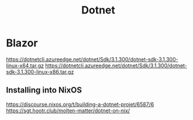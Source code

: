 :PROPERTIES:
:ID:       714cfd7b-e826-4918-a4b0-a75ed2f0c2ac
:END:
#+title: Dotnet

* Blazor
https://dotnetcli.azureedge.net/dotnet/Sdk/3.1.300/dotnet-sdk-3.1.300-linux-x64.tar.gz
https://dotnetcli.azureedge.net/dotnet/Sdk/3.1.300/dotnet-sdk-3.1.300-linux-x86.tar.gz
** Installing into NixOS
https://discourse.nixos.org/t/building-a-dotnet-projet/6587/6
https://sgt.hootr.club/molten-matter/dotnet-on-nix/

